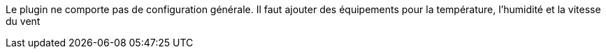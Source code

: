 
Le plugin ne comporte pas de configuration générale.
Il faut ajouter des équipements pour la température, l’humidité et la vitesse du vent